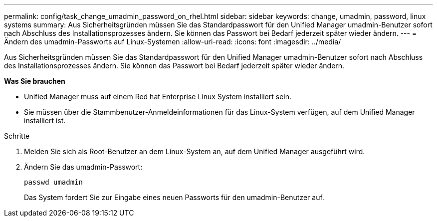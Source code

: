 ---
permalink: config/task_change_umadmin_password_on_rhel.html 
sidebar: sidebar 
keywords: change, umadmin, password, linux systems 
summary: Aus Sicherheitsgründen müssen Sie das Standardpasswort für den Unified Manager umadmin-Benutzer sofort nach Abschluss des Installationsprozesses ändern. Sie können das Passwort bei Bedarf jederzeit später wieder ändern. 
---
= Ändern des umadmin-Passworts auf Linux-Systemen
:allow-uri-read: 
:icons: font
:imagesdir: ../media/


[role="lead"]
Aus Sicherheitsgründen müssen Sie das Standardpasswort für den Unified Manager umadmin-Benutzer sofort nach Abschluss des Installationsprozesses ändern. Sie können das Passwort bei Bedarf jederzeit später wieder ändern.

*Was Sie brauchen*

* Unified Manager muss auf einem Red hat Enterprise Linux System installiert sein.
* Sie müssen über die Stammbenutzer-Anmeldeinformationen für das Linux-System verfügen, auf dem Unified Manager installiert ist.


.Schritte
. Melden Sie sich als Root-Benutzer an dem Linux-System an, auf dem Unified Manager ausgeführt wird.
. Ändern Sie das umadmin-Passwort:
+
`passwd umadmin`

+
Das System fordert Sie zur Eingabe eines neuen Passworts für den umadmin-Benutzer auf.


